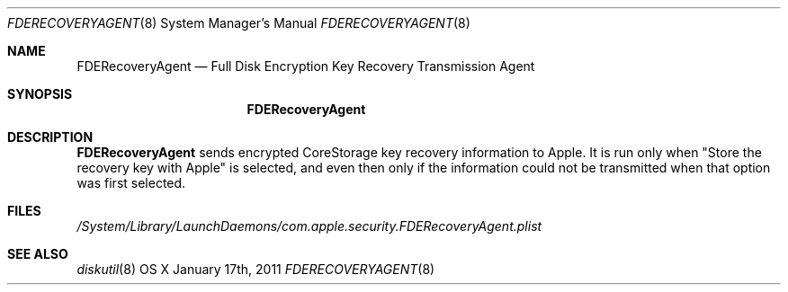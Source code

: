 .\"Modified from man(1) of FreeBSD, the NetBSD mdoc.template, and mdoc.samples.
.\"man mdoc for the short list of editing options
.\"/usr/share/misc/mdoc.template
.Dd January 17th, 2011
.Dt FDERECOVERYAGENT 8
.Os "OS X"
.Sh NAME
.Nm FDERecoveryAgent
.Nd Full Disk Encryption Key Recovery Transmission Agent
.Sh SYNOPSIS
.Nm
.Sh DESCRIPTION
.Nm
sends encrypted CoreStorage key recovery information to Apple.  It is run only when "Store
the recovery key with Apple" is selected, and even then only if the information
could not be transmitted when that option was first selected.
.Pp
.Sh FILES
.Pa /System/Library/LaunchDaemons/com.apple.security.FDERecoveryAgent.plist
.Sh SEE ALSO 
.Xr diskutil 8
.\" .Sh BUGS              \" Document known, unremedied bugs 
.\" .Sh HISTORY           \" Document history if command behaves in a unique manner 
